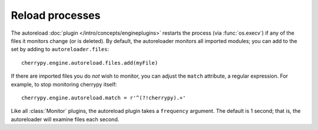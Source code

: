 ****************
Reload processes
****************

The autoreload :doc:`plugin </intro/concepts/engineplugins>` restarts the process
(via :func:`os.execv`) if any of the files it monitors change (or is deleted).
By default, the autoreloader monitors all imported modules; you can add to the
set by adding to ``autoreloader.files``::

    cherrypy.engine.autoreload.files.add(myFile)

If there are imported files you do *not* wish to monitor, you can adjust the
``match`` attribute, a regular expression. For example, to stop monitoring
cherrypy itself::

    cherrypy.engine.autoreload.match = r'^(?!cherrypy).+'

Like all :class:`Monitor` plugins, the autoreload plugin takes a
``frequency`` argument. The default is 1 second; that is, the autoreloader
will examine files each second.

